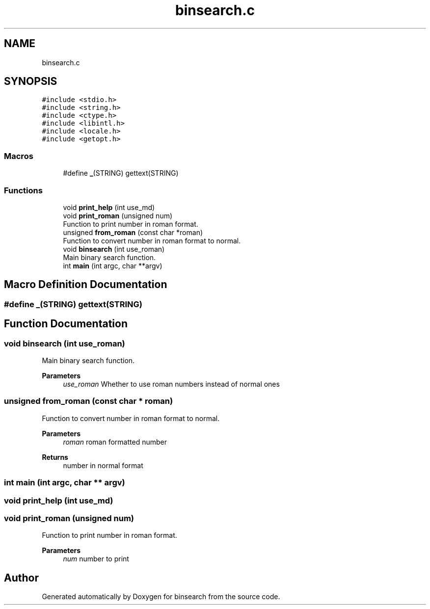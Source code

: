 .TH "binsearch.c" 3 "Mon Dec 20 2021" "binsearch" \" -*- nroff -*-
.ad l
.nh
.SH NAME
binsearch.c
.SH SYNOPSIS
.br
.PP
\fC#include <stdio\&.h>\fP
.br
\fC#include <string\&.h>\fP
.br
\fC#include <ctype\&.h>\fP
.br
\fC#include <libintl\&.h>\fP
.br
\fC#include <locale\&.h>\fP
.br
\fC#include <getopt\&.h>\fP
.br

.SS "Macros"

.in +1c
.ti -1c
.RI "#define \fB_\fP(STRING)   gettext(STRING)"
.br
.in -1c
.SS "Functions"

.in +1c
.ti -1c
.RI "void \fBprint_help\fP (int use_md)"
.br
.ti -1c
.RI "void \fBprint_roman\fP (unsigned num)"
.br
.RI "Function to print number in roman format\&. "
.ti -1c
.RI "unsigned \fBfrom_roman\fP (const char *roman)"
.br
.RI "Function to convert number in roman format to normal\&. "
.ti -1c
.RI "void \fBbinsearch\fP (int use_roman)"
.br
.RI "Main binary search function\&. "
.ti -1c
.RI "int \fBmain\fP (int argc, char **argv)"
.br
.in -1c
.SH "Macro Definition Documentation"
.PP 
.SS "#define _(STRING)   gettext(STRING)"

.SH "Function Documentation"
.PP 
.SS "void binsearch (int use_roman)"

.PP
Main binary search function\&. 
.PP
\fBParameters\fP
.RS 4
\fIuse_roman\fP Whether to use roman numbers instead of normal ones 
.RE
.PP

.SS "unsigned from_roman (const char * roman)"

.PP
Function to convert number in roman format to normal\&. 
.PP
\fBParameters\fP
.RS 4
\fIroman\fP roman formatted number 
.RE
.PP
\fBReturns\fP
.RS 4
number in normal format 
.RE
.PP

.SS "int main (int argc, char ** argv)"

.SS "void print_help (int use_md)"

.SS "void print_roman (unsigned num)"

.PP
Function to print number in roman format\&. 
.PP
\fBParameters\fP
.RS 4
\fInum\fP number to print 
.RE
.PP

.SH "Author"
.PP 
Generated automatically by Doxygen for binsearch from the source code\&.
